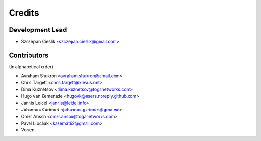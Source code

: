=======
Credits
=======

Development Lead
----------------

* Szczepan Cieślik <szczepan.cieslik@gmail.com>

Contributors
------------

(In alphabetical order)

* Avraham Shukron <avraham.shukron@gmail.com>
* Chris Targett <chris.targett@xlevus.net>
* Dima Kuznetsov <dima.kuznetsov@toganetworks.com>
* Hugo van Kemenade <hugovk@users.noreply.github.com>
* Jannis Leidel <jannis@leidel.info>
* Johannes Garimort <johannes.garimort@gmx.net>
* Omer Anson <omer.anson@toganetworks.com>
* Pavel Lipchak <kazemat92@gmail.com>
* Vorren
